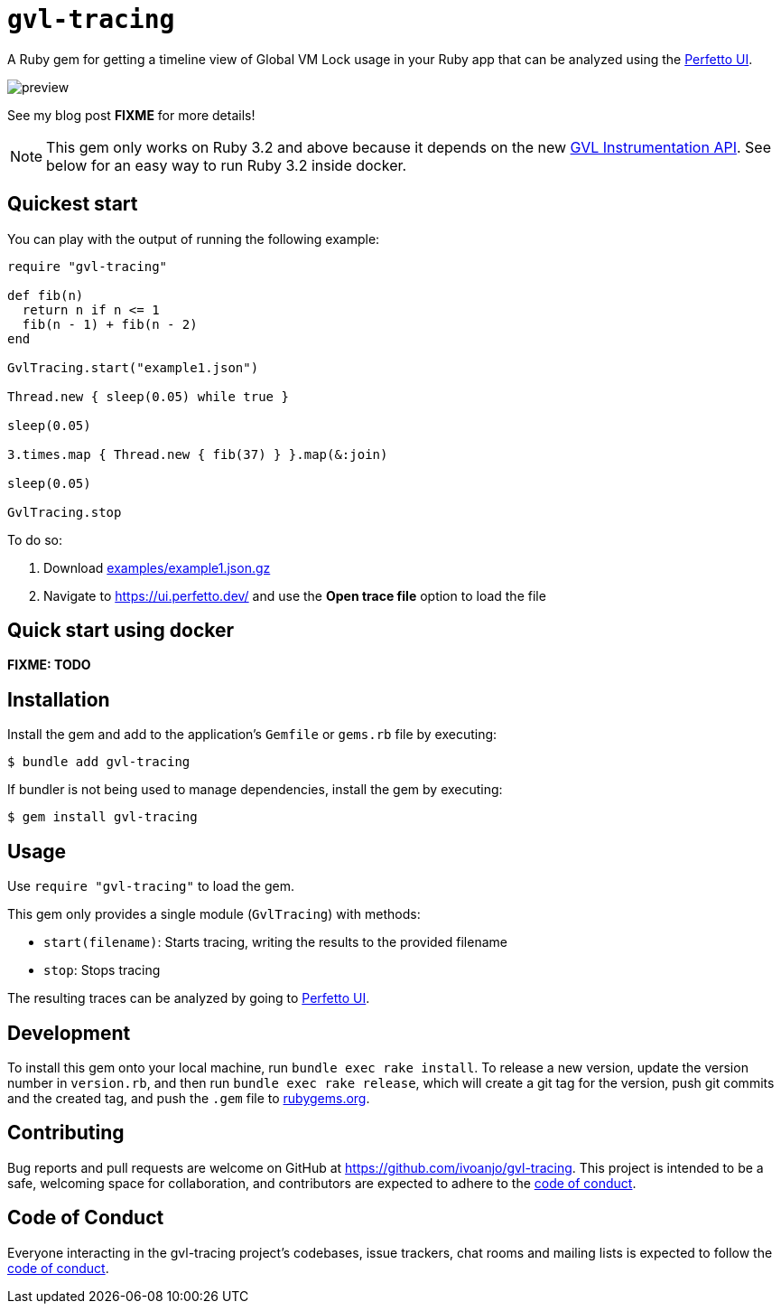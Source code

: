= `gvl-tracing`
:toc:
:toc-placement: macro
:toclevels: 4
:toc-title:

A Ruby gem for getting a timeline view of Global VM Lock usage in your Ruby app that can be analyzed using the https://ui.perfetto.dev/[Perfetto UI].

image::preview.png[]

See my blog post **FIXME** for more details!

NOTE: This gem only works on Ruby 3.2 and above because it depends on the new https://github.com/ruby/ruby/pull/5500[GVL Instrumentation API]. See below for an easy way to run Ruby 3.2 inside docker.

== Quickest start

You can play with the output of running the following example:

[source,ruby]
----
require "gvl-tracing"

def fib(n)
  return n if n <= 1
  fib(n - 1) + fib(n - 2)
end

GvlTracing.start("example1.json")

Thread.new { sleep(0.05) while true }

sleep(0.05)

3.times.map { Thread.new { fib(37) } }.map(&:join)

sleep(0.05)

GvlTracing.stop
----

To do so:

1. Download link:examples/example1.json.gz[]
2. Navigate to https://ui.perfetto.dev/ and use the **Open trace file** option to load the file

== Quick start using docker

**FIXME: TODO**

== Installation

Install the gem and add to the application's `Gemfile` or `gems.rb` file by executing:

[source,bash]
----
$ bundle add gvl-tracing
----

If bundler is not being used to manage dependencies, install the gem by executing:

[source,bash]
----
$ gem install gvl-tracing
----

== Usage

Use `require "gvl-tracing"` to load the gem.

This gem only provides a single module (`GvlTracing`) with methods:

* `start(filename)`: Starts tracing, writing the results to the provided filename
* `stop`: Stops tracing

The resulting traces can be analyzed by going to https://ui.perfetto.dev/[Perfetto UI].

== Development

To install this gem onto your local machine, run `bundle exec rake install`. To release a new version, update the version number in `version.rb`, and then run `bundle exec rake release`, which will create a git tag for the version, push git commits and the created tag, and push the `.gem` file to https://rubygems.org[rubygems.org].

== Contributing

Bug reports and pull requests are welcome on GitHub at https://github.com/ivoanjo/gvl-tracing. This project is intended to be a safe, welcoming space for collaboration, and contributors are expected to adhere to the https://github.com/ivoanjo/gvl-tracing/blob/master/CODE_OF_CONDUCT.adoc[code of conduct].

== Code of Conduct

Everyone interacting in the gvl-tracing project's codebases, issue trackers, chat rooms and mailing lists is expected to follow the https://github.com/ivoanjo/gvl-tracing/blob/master/CODE_OF_CONDUCT.adoc[code of conduct].

